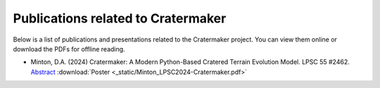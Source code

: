 .. _publications:

***********************************
Publications related to Cratermaker
***********************************

Below is a list of publications and presentations related to the Cratermaker project. You can view them online or download the PDFs for offline reading.


- Minton, D.A. (2024) Cratermaker: A Modern Python-Based Cratered Terrain Evolution Model. LPSC 55 #2462. `Abstract <https://www.hou.usra.edu/meetings/lpsc2024/pdf/2462.pdf>`_  :download:`Poster <_static/Minton_LPSC2024-Cratermaker.pdf>`
